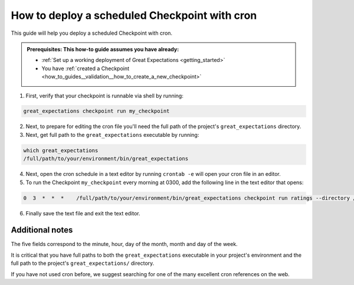 .. _how_to_guides__validation__how_to_deploy_a_scheduled_checkpoint_with_cron:

How to deploy a scheduled Checkpoint with cron
==============================================

This guide will help you deploy a scheduled Checkpoint with cron.

.. admonition:: Prerequisites: This how-to guide assumes you have already:

  - :ref:`Set up a working deployment of Great Expectations <getting_started>`
  - You have :ref:`created a Checkpoint <how_to_guides__validation__how_to_create_a_new_checkpoint>`

1. First, verify that your checkpoint is runnable via shell by running:

.. code-block:: bash

    great_expectations checkpoint run my_checkpoint

2. Next, to prepare for editing the cron file you'll need the full path of the project's ``great_expectations`` directory.
3. Next, get full path to the ``great_expectations`` executable by running:

.. code-block:: bash

    which great_expectations
    /full/path/to/your/environment/bin/great_expectations

4. Next, open the cron schedule in a text editor by running ``crontab -e`` will open your cron file in an editor.

5. To run the Checkpoint ``my_checkpoint`` every morning at 0300, add the following line in the text editor that opens:

.. code-block:: bash

    0  3  *  *  *    /full/path/to/your/environment/bin/great_expectations checkpoint run ratings --directory /full/path/to/my_project/great_expectations/

6. Finally save the text file and exit the text editor.

Additional notes
----------------

The five fields correspond to the minute, hour, day of the month, month and day of the week.

It is critical that you have full paths to both the ``great_expectations`` executable in your project's environment and the full path to the project's ``great_expectations/`` directory.

If you have not used cron before, we suggest searching for one of the many excellent cron references on the web.
